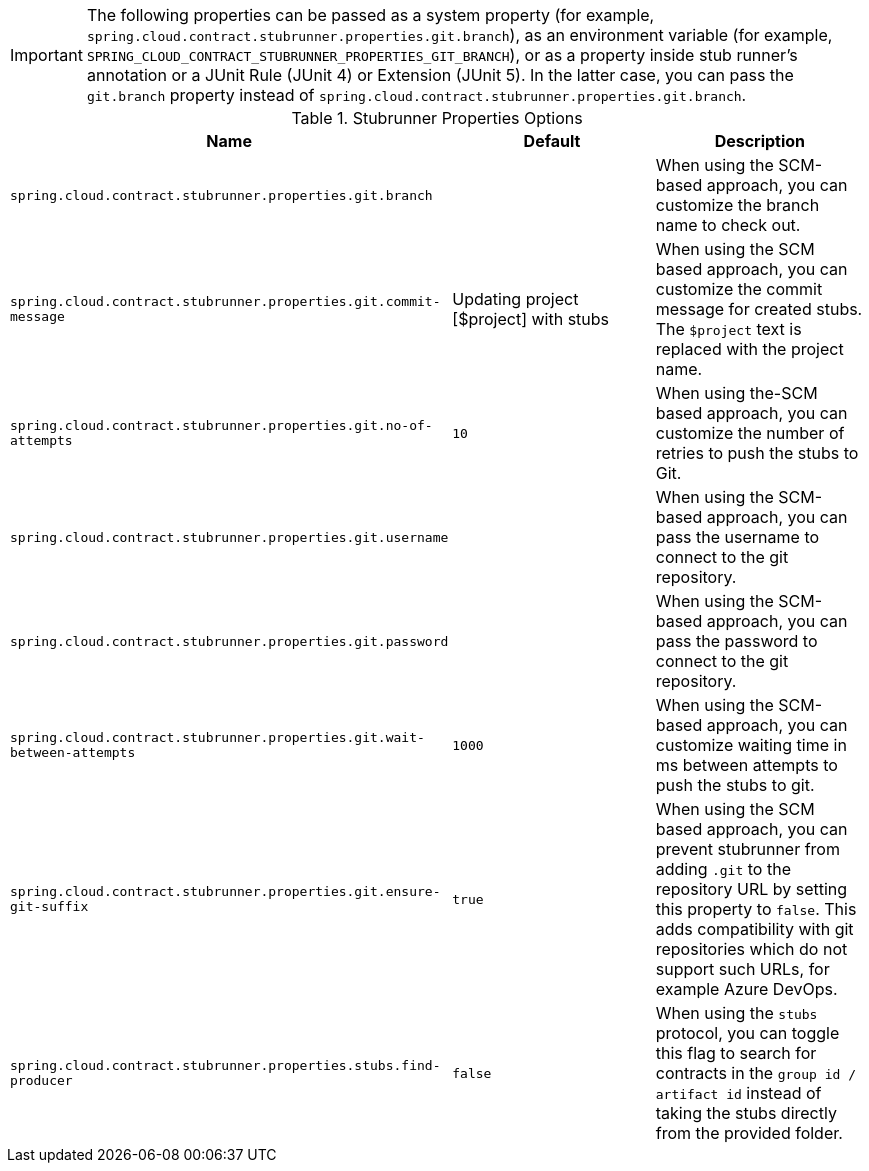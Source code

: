IMPORTANT: The following properties can be passed as a system property (for example, `spring.cloud.contract.stubrunner.properties.git.branch`), as an environment variable (for example, `SPRING_CLOUD_CONTRACT_STUBRUNNER_PROPERTIES_GIT_BRANCH`), or as a property inside stub runner's annotation or a JUnit Rule (JUnit 4) or Extension (JUnit 5). In the latter case, you can pass the `git.branch` property instead of `spring.cloud.contract.stubrunner.properties.git.branch`.

.Stubrunner Properties Options
|===
|Name | Default | Description

|`spring.cloud.contract.stubrunner.properties.git.branch` |  | When using the SCM-based approach, you can customize the branch name to check out.
|`spring.cloud.contract.stubrunner.properties.git.commit-message` | Updating project [$project] with stubs | When using the SCM based approach, you can customize the commit message for created stubs. The `$project` text is replaced with the project name.
|`spring.cloud.contract.stubrunner.properties.git.no-of-attempts` | `10` | When using the-SCM based approach, you can customize the number of retries to push the stubs to Git.
|`spring.cloud.contract.stubrunner.properties.git.username` |  | When using the SCM-based approach, you can pass the username to connect to the git repository.
|`spring.cloud.contract.stubrunner.properties.git.password` |  | When using the SCM-based approach, you can pass the password to connect to the git repository.
|`spring.cloud.contract.stubrunner.properties.git.wait-between-attempts` | `1000` | When using the SCM-based approach, you can customize waiting time in ms between attempts to push the stubs to git.
|`spring.cloud.contract.stubrunner.properties.git.ensure-git-suffix` | `true` | When using the SCM based approach, you can prevent stubrunner from adding `.git` to the repository URL by setting this property to `false`. This adds compatibility with git repositories which do not support such URLs, for example Azure DevOps.

|`spring.cloud.contract.stubrunner.properties.stubs.find-producer` | `false` | When using the `stubs` protocol, you can toggle this flag to search for contracts in the `group id / artifact id` instead of taking the stubs directly from the provided folder.

|===
